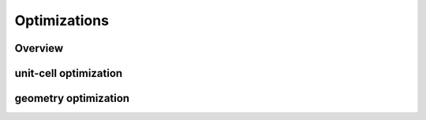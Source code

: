 Optimizations
=====

Overview
------------

unit-cell optimization
------------

geometry optimization
----------
